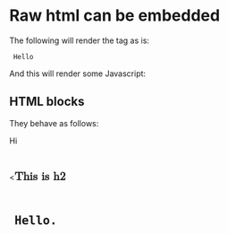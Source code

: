 * Raw html can be embedded

The following will render the tag as is:

#+html: <code> Hello </code>

And this will render some Javascript:

#+html: <script> alert('hello') </script>

** HTML blocks

They behave as follows:

#+begin_html
<p> Hi </p><<math><mtext><table><mglyph><style><!--</style><img title="--&gt;&lt;img src=1 onerror=alert(1)&gt;">

<h2> This is h2 <h2>

<pre>

Hello.

</pre>
</p>
#+end_html
